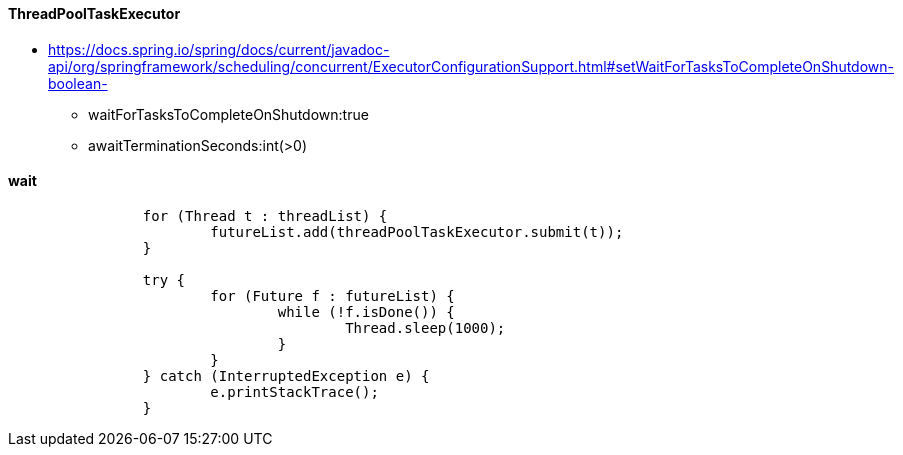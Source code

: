 

#### ThreadPoolTaskExecutor
 * https://docs.spring.io/spring/docs/current/javadoc-api/org/springframework/scheduling/concurrent/ExecutorConfigurationSupport.html#setWaitForTasksToCompleteOnShutdown-boolean-
   - waitForTasksToCompleteOnShutdown:true
   - awaitTerminationSeconds:int(>0)

#### wait
```
		for (Thread t : threadList) {
			futureList.add(threadPoolTaskExecutor.submit(t));
		}

		try {
			for (Future f : futureList) {
				while (!f.isDone()) {
					Thread.sleep(1000);
				}
			}
		} catch (InterruptedException e) {
			e.printStackTrace();
		}
```

